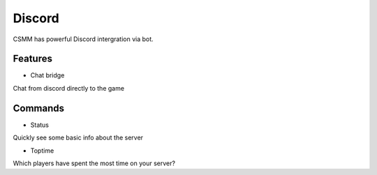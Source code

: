 Discord
========

CSMM has powerful Discord intergration via bot.

Features
--------

- Chat bridge
Chat from discord directly to the game

Commands
--------

- Status
Quickly see some basic info about the server

- Toptime
Which players have spent the most time on your server?